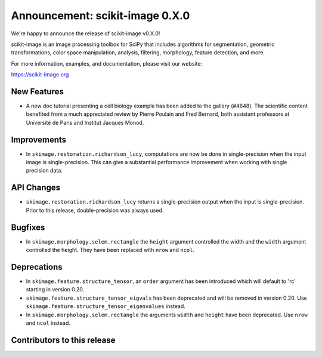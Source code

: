 Announcement: scikit-image 0.X.0
================================

We're happy to announce the release of scikit-image v0.X.0!

scikit-image is an image processing toolbox for SciPy that includes algorithms
for segmentation, geometric transformations, color space manipulation,
analysis, filtering, morphology, feature detection, and more.

For more information, examples, and documentation, please visit our website:

https://scikit-image.org


New Features
------------

- A new doc tutorial presenting a cell biology example has been added to the
  gallery (#4648). The scientific content benefited from a much appreciated
  review by Pierre Poulain and Fred Bernard, both assistant professors at
  Université de Paris and Institut Jacques Monod.

Improvements
------------

- In ``skimage.restoration.richardson_lucy``, computations are now be done in
  single-precision when the input image is single-precision. This can give a
  substantial performance improvement when working with single precision data.

API Changes
-----------

- ``skimage.restoration.richardson_lucy`` returns a single-precision output
  when the input is single-precision. Prior to this release, double-precision
  was always used.

Bugfixes
--------

- In ``skimage.morphology.selem.rectangle`` the ``height`` argument
  controlled the width and the ``width`` argument controlled the height.
  They have been replaced with ``nrow`` and ``ncol``.


Deprecations
------------

- In ``skimage.feature.structure_tensor``, an ``order`` argument has been
  introduced which will default to 'rc' starting in version 0.20.
- ``skimage.feature.structure_tensor_eigvals`` has been deprecated and will be
  removed in version 0.20. Use ``skimage.feature.structure_tensor_eigenvalues``
  instead.
- In ``skimage.morphology.selem.rectangle`` the arguments ``width`` and 
  ``height`` have been deprecated. Use ``nrow`` and ``ncol`` instead.


Contributors to this release
----------------------------
